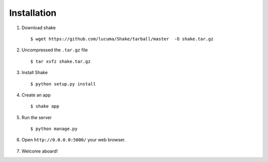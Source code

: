 ************
Installation
************

1. Download shake ::
    
    $ wget https://github.com/lucuma/Shake/tarball/master  -O shake.tar.gz

2. Uncompressed the ``.tar.gz`` file ::

    $ tar xvfz shake.tar.gz

3. Install Shake ::

    $ python setup.py install

4. Create an app ::

    $ shake app

5. Run the server :: 
    
    $ python manage.py

6. Open ``http://0.0.0.0:5000/`` your web browser.

  .. image :: images/shake.png

7. Welcome aboard!
